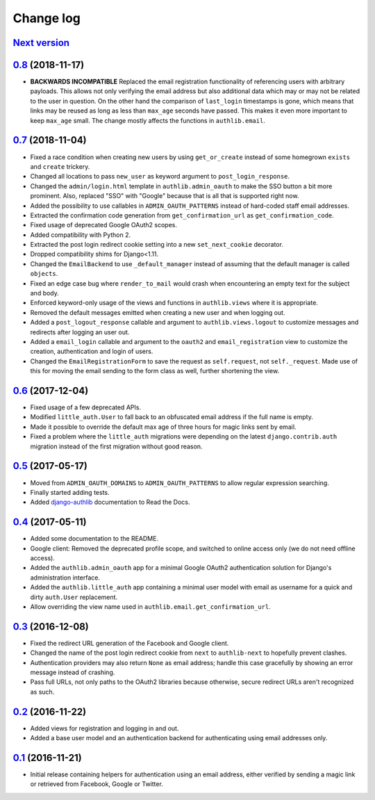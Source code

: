 ==========
Change log
==========

`Next version`_
===============

`0.8`_ (2018-11-17)
===================

- **BACKWARDS INCOMPATIBLE** Replaced the email registration
  functionality of referencing users with arbitrary payloads. This
  allows not only verifying the email address but also additional data
  which may or may not be related to the user in question. On the other
  hand the comparison of ``last_login`` timestamps is gone, which means
  that links may be reused as long as less than ``max_age`` seconds have
  passed. This makes it even more important to keep ``max_age`` small.
  The change mostly affects the functions in ``authlib.email``.


`0.7`_ (2018-11-04)
===================

- Fixed a race condition when creating new users by using
  ``get_or_create`` instead of some homegrown ``exists`` and
  ``create`` trickery.
- Changed all locations to pass ``new_user`` as keyword argument to
  ``post_login_response``.
- Changed the ``admin/login.html`` template in ``authlib.admin_oauth``
  to make the SSO button a bit more prominent. Also, replaced "SSO" with
  "Google" because that is all that is supported right now.
- Added the possibility to use callables in ``ADMIN_OAUTH_PATTERNS``
  instead of hard-coded staff email addresses.
- Extracted the confirmation code generation from
  ``get_confirmation_url`` as ``get_confirmation_code``.
- Fixed usage of deprecated Google OAuth2 scopes.
- Added compatibility with Python 2.
- Extracted the post login redirect cookie setting into a new
  ``set_next_cookie`` decorator.
- Dropped compatibility shims for Django<1.11.
- Changed the ``EmailBackend`` to use ``_default_manager`` instead of
  assuming that the default manager is called ``objects``.
- Fixed an edge case bug where ``render_to_mail`` would crash when
  encountering an empty text for the subject and body.
- Enforced keyword-only usage of the views and functions in
  ``authlib.views`` where it is appropriate.
- Removed the default messages emitted when creating a new user and when
  logging out.
- Added a ``post_logout_response`` callable and argument to
  ``authlib.views.logout`` to customize messages and redirects after
  logging an user out.
- Added a ``email_login`` callable and argument to the ``oauth2`` and
  ``email_registration`` view to customize the creation, authentication
  and login of users.
- Changed the ``EmailRegistrationForm`` to save the request as
  ``self.request``, not ``self._request``. Made use of this for moving
  the email sending to the form class as well, further shortening the
  view.


`0.6`_ (2017-12-04)
===================

- Fixed usage of a few deprecated APIs.
- Modified ``little_auth.User`` to fall back to an obfuscated email
  address if the full name is empty.
- Made it possible to override the default max age of three hours for
  magic links sent by email.
- Fixed a problem where the ``little_auth`` migrations were depending on
  the latest ``django.contrib.auth`` migration instead of the first
  migration without good reason.


`0.5`_ (2017-05-17)
===================

- Moved from ``ADMIN_OAUTH_DOMAINS`` to ``ADMIN_OAUTH_PATTERNS`` to
  allow regular expression searching.
- Finally started adding tests.
- Added django-authlib_ documentation to Read the Docs.


`0.4`_ (2017-05-11)
===================

- Added some documentation to the README.
- Google client: Removed the deprecated profile scope, and switched to
  online access only (we do not need offline access).
- Added the ``authlib.admin_oauth`` app for a minimal Google OAuth2
  authentication solution for Django's administration interface.
- Added the ``authlib.little_auth`` app containing a minimal user model
  with email as username for a quick and dirty ``auth.User``
  replacement.
- Allow overriding the view name used in
  ``authlib.email.get_confirmation_url``.


`0.3`_ (2016-12-08)
===================

- Fixed the redirect URL generation of the Facebook and Google client.
- Changed the name of the post login redirect cookie from ``next`` to
  ``authlib-next`` to hopefully prevent clashes.
- Authentication providers may also return ``None`` as email address;
  handle this case gracefully by showing an error message instead of
  crashing.
- Pass full URLs, not only paths to the OAuth2 libraries because
  otherwise, secure redirect URLs aren't recognized as such.


`0.2`_ (2016-11-22)
===================

- Added views for registration and logging in and out.
- Added a base user model and an authentication backend for
  authenticating using email addresses only.


`0.1`_ (2016-11-21)
===================

- Initial release containing helpers for authentication using an email
  address, either verified by sending a magic link or retrieved from
  Facebook, Google or Twitter.

.. _django-authlib: https://django-authlib.readthedocs.io/

.. _0.1: https://github.com/matthiask/django-authlib/commit/0e4a81c11
.. _0.2: https://github.com/matthiask/django-authlib/compare/0.1...0.2
.. _0.3: https://github.com/matthiask/django-authlib/compare/0.2...0.3
.. _0.4: https://github.com/matthiask/django-authlib/compare/0.3...0.4
.. _0.5: https://github.com/matthiask/django-authlib/compare/0.4...0.5
.. _0.6: https://github.com/matthiask/django-authlib/compare/0.5...0.6
.. _0.7: https://github.com/matthiask/django-authlib/compare/0.6...0.7
.. _0.8: https://github.com/matthiask/django-authlib/compare/0.7...0.8
.. _Next version: https://github.com/matthiask/django-authlib/compare/0.8...master
